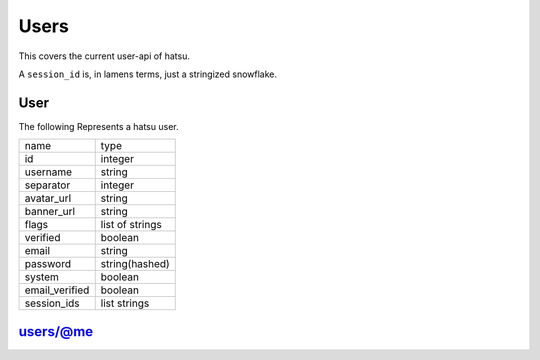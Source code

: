 Users
=====
This covers the current user-api of hatsu.

A ``session_id`` is, in lamens terms, just a stringized snowflake.

User
----
The following Represents a hatsu user.

+----------------+-----------------+
| name           | type            |
+----------------+-----------------+
| id             | integer         |
+----------------+-----------------+
| username       | string          |
+----------------+-----------------+
| separator      | integer         |
+----------------+-----------------+
| avatar_url     | string          |
+----------------+-----------------+
| banner_url     | string          |
+----------------+-----------------+
| flags          | list of strings |
+----------------+-----------------+
| verified       | boolean         |
+----------------+-----------------+
| email          | string          |
+----------------+-----------------+
| password       | string(hashed)  |
+----------------+-----------------+
| system         | boolean         |
+----------------+-----------------+
| email_verified | boolean         |
+----------------+-----------------+
| session_ids    | list strings    |
+----------------+-----------------+


users/@me
---------

.. http:post:: /users/@me

    **RateLimit-Limit:** 1, per hour

    Creates a User

    **Arguments:**

    +-----------+---------+
    | name      | type    |
    +-----------+---------+
    | username  | string  |
    +-----------+---------+
    | separator | integer |
    +-----------+---------+
    | email     | string  |
    +-----------+---------+
    | password  | string  |
    +-----------+---------+

    :statuscode 201: Success
    :statuscode 400: Invalid Data

.. http:patch:: /users/@me

    **RateLimit-Limit:** 2, per second

    Edits a User

    +-----------+---------+
    | name      | type    |
    +-----------+---------+
    | username  | string  |
    +-----------+---------+
    | separator | integer |
    +-----------+---------+
    | email     | string  |
    +-----------+---------+
    | password  | string  |
    +-----------+---------+

    :statuscode 200: Success
    :statuscode 400: Invalid Data
    :statuscode 401: Unauthorized

.. http:get:: /users/@me

    **RateLimit-Limit:** 5, per second

    Gives a user object of your currently identified account.

    :reqheader Authorization: One of ``session_id``

    :statuscode 200: Success
    :statuscode 401: Unauthorized

